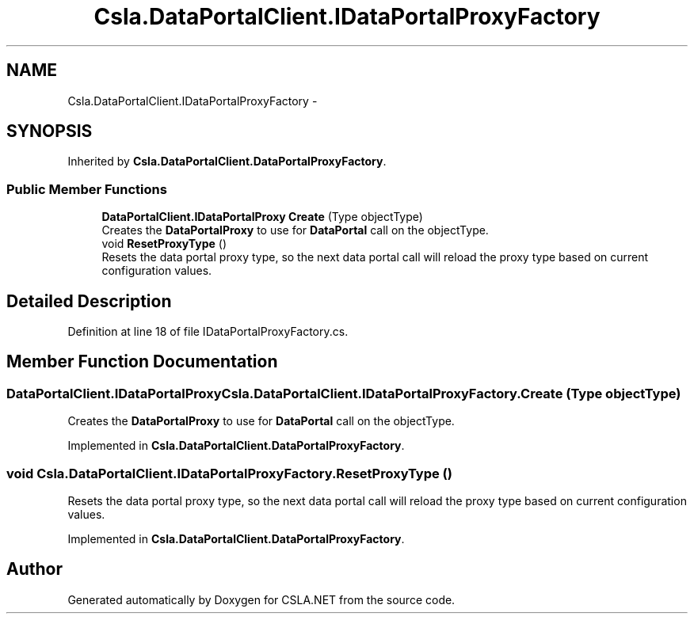 .TH "Csla.DataPortalClient.IDataPortalProxyFactory" 3 "Thu Jul 22 2021" "Version 5.4.2" "CSLA.NET" \" -*- nroff -*-
.ad l
.nh
.SH NAME
Csla.DataPortalClient.IDataPortalProxyFactory \-  

.SH SYNOPSIS
.br
.PP
.PP
Inherited by \fBCsla\&.DataPortalClient\&.DataPortalProxyFactory\fP\&.
.SS "Public Member Functions"

.in +1c
.ti -1c
.RI "\fBDataPortalClient\&.IDataPortalProxy\fP \fBCreate\fP (Type objectType)"
.br
.RI "Creates the \fBDataPortalProxy\fP to use for \fBDataPortal\fP call on the objectType\&. "
.ti -1c
.RI "void \fBResetProxyType\fP ()"
.br
.RI "Resets the data portal proxy type, so the next data portal call will reload the proxy type based on current configuration values\&. "
.in -1c
.SH "Detailed Description"
.PP 



.PP
Definition at line 18 of file IDataPortalProxyFactory\&.cs\&.
.SH "Member Function Documentation"
.PP 
.SS "\fBDataPortalClient\&.IDataPortalProxy\fP Csla\&.DataPortalClient\&.IDataPortalProxyFactory\&.Create (Type objectType)"

.PP
Creates the \fBDataPortalProxy\fP to use for \fBDataPortal\fP call on the objectType\&. 
.PP
Implemented in \fBCsla\&.DataPortalClient\&.DataPortalProxyFactory\fP\&.
.SS "void Csla\&.DataPortalClient\&.IDataPortalProxyFactory\&.ResetProxyType ()"

.PP
Resets the data portal proxy type, so the next data portal call will reload the proxy type based on current configuration values\&. 
.PP
Implemented in \fBCsla\&.DataPortalClient\&.DataPortalProxyFactory\fP\&.

.SH "Author"
.PP 
Generated automatically by Doxygen for CSLA\&.NET from the source code\&.
